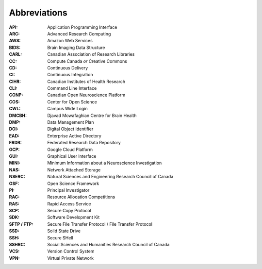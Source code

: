 Abbreviations
=============

:API: Application Programming Interface
:ARC: Advanced Research Computing
:AWS: Amazon Web Services
:BIDS: Brain Imaging Data Structure
:CARL: Canadian Association of Research Libraries
:CC: Compute Canada *or* Creative Commons
:CD: Continuous Delivery
:CI: Continuous Integration
:CIHR: Canadian Institutes of Health Research
:CLI: Command Line Interface
:CONP: Canadian Open Neuroscience Platform
:COS: Center for Open Science
:CWL: Campus Wide Login
:DMCBH: Djavad Mowafaghian Centre for Brain Health
:DMP: Data Management Plan
:DOI: Digital Object Identifier
:EAD: Enterprise Active Directory
:FRDR: Federated Research Data Repository
:GCP: Google Cloud Platform
:GUI: Graphical User Interface
:MINI: Minimum Information about a Neuroscience Investigation
:NAS: Network Attached Storage
:NSERC: Natural Sciences and Engineering Research Council of Canada
:OSF: Open Science Framework
:PI: Principal Investigator
:RAC: Resource Allocation Competitions
:RAS: Rapid Access Service
:SCP: Secure Copy Protocol
:SDK: Software Development Kit
:SFTP / FTP: Secure File Transfer Protocol / File Transfer Protocol
:SSD: Solid State Drive
:SSH: Secure SHell
:SSHRC: Social Sciences and Humanities Research Council of Canada
:VCS: Version Control System
:VPN: Virtual Private Network